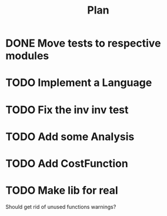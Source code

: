#+TITLE: Plan

* DONE Move tests to respective modules
* TODO Implement a Language
* TODO Fix the inv inv test
* TODO Add some Analysis
* TODO Add CostFunction
* TODO Make lib for real
Should get rid of unused functions warnings?
